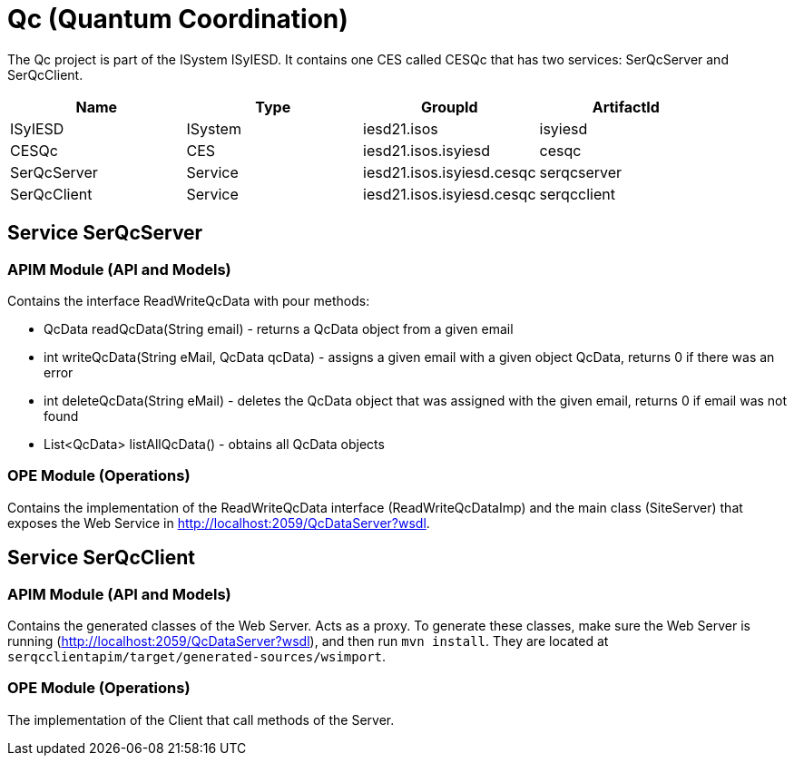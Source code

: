 = Qc (Quantum Coordination)

The Qc project is part of the ISystem ISyIESD. It contains one CES called CESQc that has two services: SerQcServer and SerQcClient.


|====
|Name |Type |GroupId |ArtifactId

|ISyIESD
|ISystem
|iesd21.isos
|isyiesd

|CESQc
|CES
|iesd21.isos.isyiesd
|cesqc

|SerQcServer
|Service
|iesd21.isos.isyiesd.cesqc
|serqcserver

|SerQcClient
|Service
|iesd21.isos.isyiesd.cesqc
|serqcclient
|====

== Service SerQcServer

=== APIM Module (API and Models)

Contains the interface ReadWriteQcData with pour methods:

* QcData readQcData(String email) - returns a QcData object from a given email
* int writeQcData(String eMail, QcData qcData) - assigns a given email with a given object QcData, returns 0 if there was an error
* int deleteQcData(String eMail) - deletes the QcData object that was assigned with the given email, returns 0 if email was not found
* List<QcData> listAllQcData() - obtains all QcData objects

=== OPE Module (Operations)

Contains the implementation of the ReadWriteQcData interface (ReadWriteQcDataImp) and the main class (SiteServer) that exposes the Web Service in http://localhost:2059/QcDataServer?wsdl.

== Service SerQcClient

=== APIM Module (API and Models)

Contains the generated classes of the Web Server. Acts as a proxy. To generate these classes, make sure the Web Server is running (http://localhost:2059/QcDataServer?wsdl), and then run `mvn install`. They are located at `serqcclientapim/target/generated-sources/wsimport`.

=== OPE Module (Operations)

The implementation of the Client that call methods of the Server.
